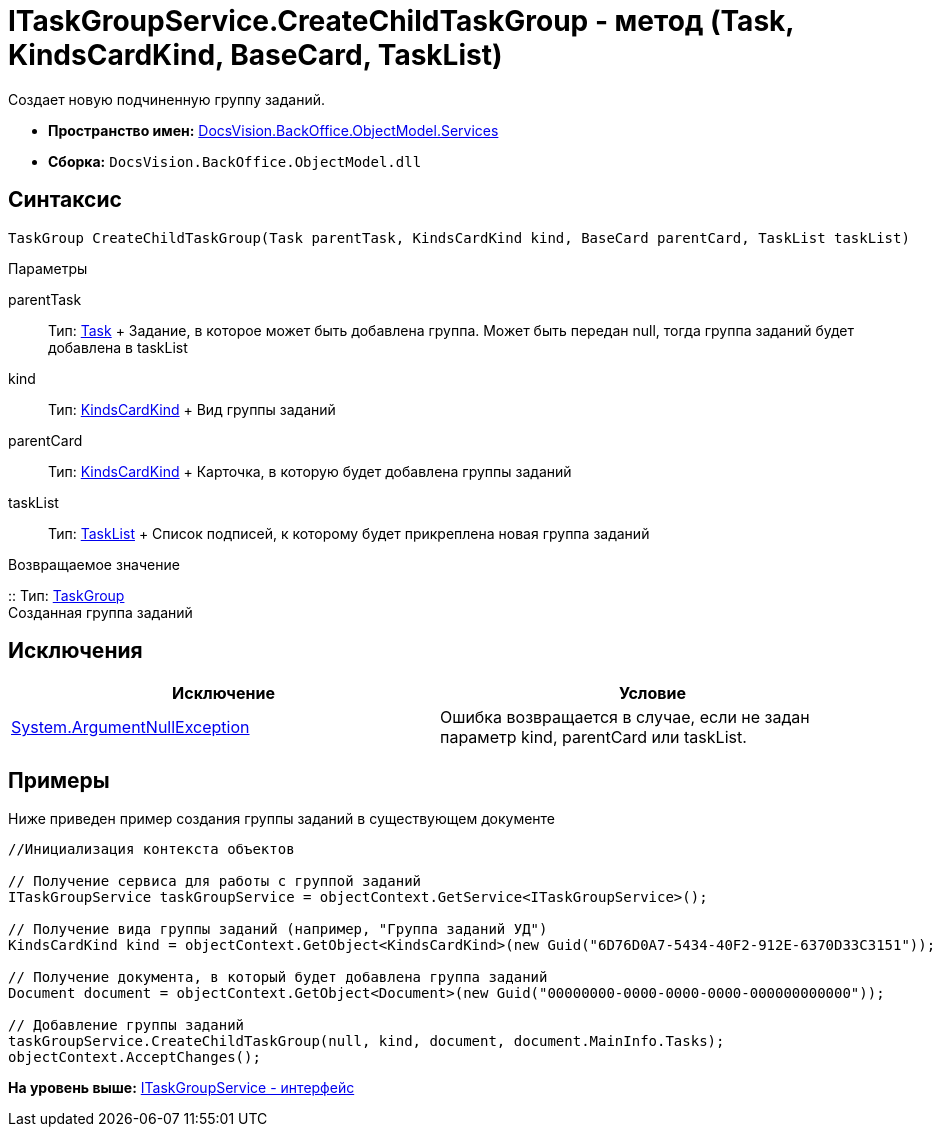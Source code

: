 = ITaskGroupService.CreateChildTaskGroup - метод (Task, KindsCardKind, BaseCard, TaskList)

Создает новую подчиненную группу заданий.

* [.keyword]*Пространство имен:* xref:Services_NS.adoc[DocsVision.BackOffice.ObjectModel.Services]
* [.keyword]*Сборка:* [.ph .filepath]`DocsVision.BackOffice.ObjectModel.dll`

== Синтаксис

[source,pre,codeblock,language-csharp]
----
TaskGroup CreateChildTaskGroup(Task parentTask, KindsCardKind kind, BaseCard parentCard, TaskList taskList)
----

Параметры

parentTask::
  Тип: xref:../Task_CL.adoc[Task]
  +
  Задание, в которое может быть добавлена группа. Может быть передан null, тогда группа заданий будет добавлена в taskList
kind::
  Тип: xref:../KindsCardKind_CL.adoc[KindsCardKind]
  +
  Вид группы заданий
parentCard::
  Тип: xref:../KindsCardKind_CL.adoc[KindsCardKind]
  +
  Карточка, в которую будет добавлена группы заданий
taskList::
  Тип: xref:../TaskList_CL.adoc[TaskList]
  +
  Список подписей, к которому будет прикреплена новая группа заданий

Возвращаемое значение

::
  Тип: xref:../TaskGroup_CL.adoc[TaskGroup]
  +
  Созданная группа заданий

== Исключения

[cols=",",options="header",]
|===
|Исключение |Условие
|http://msdn.microsoft.com/ru-ru/library/system.argumentnullexception.aspx[System.ArgumentNullException] |Ошибка возвращается в случае, если не задан параметр kind, parentCard или taskList.
|===

== Примеры

Ниже приведен пример создания группы заданий в существующем документе

[source,pre,codeblock,language-csharp]
----
//Инициализация контекста объектов

// Получение сервиса для работы с группой заданий
ITaskGroupService taskGroupService = objectContext.GetService<ITaskGroupService>();

// Получение вида группы заданий (например, "Группа заданий УД")
KindsCardKind kind = objectContext.GetObject<KindsCardKind>(new Guid("6D76D0A7-5434-40F2-912E-6370D33C3151"));

// Получение документа, в который будет добавлена группа заданий
Document document = objectContext.GetObject<Document>(new Guid("00000000-0000-0000-0000-000000000000"));

// Добавление группы заданий
taskGroupService.CreateChildTaskGroup(null, kind, document, document.MainInfo.Tasks);
objectContext.AcceptChanges();
----

*На уровень выше:* xref:../../../../../api/DocsVision/BackOffice/ObjectModel/Services/ITaskGroupService_IN.adoc[ITaskGroupService - интерфейс]
